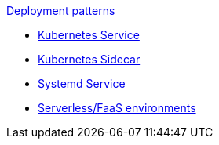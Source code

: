 .xref:index.adoc[Deployment patterns]
- xref:k8s-service.adoc[Kubernetes Service]
- xref:k8s-sidecar.adoc[Kubernetes Sidecar]
- xref:systemd.adoc[Systemd Service]
- xref:serverless-faas.adoc[Serverless/FaaS environments]
